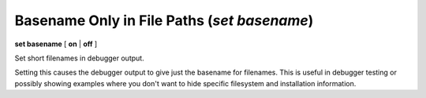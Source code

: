 .. index:: set; basename
.. _set_basename:

Basename Only in File Paths (`set basename`)
--------------------------------------------

**set basename** [ **on** | **off** ]


Set short filenames in debugger output.

Setting this causes the debugger output to give just the basename for
filenames. This is useful in debugger testing or possibly showing
examples where you don't want to hide specific filesystem and
installation information.

.. seealso::

   :ref:`show basename <show_basename>`
